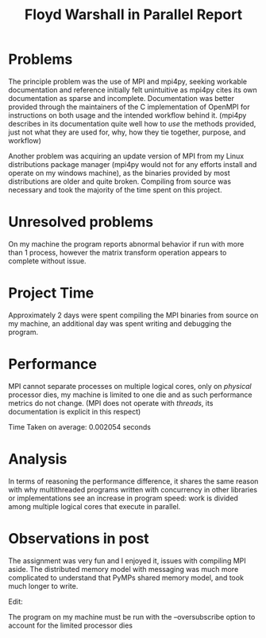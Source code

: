 #+TITLE: Floyd Warshall in Parallel Report

* Problems

  The principle problem was the use of MPI and mpi4py, seeking workable
  documentation and reference initially felt unintuitive as mpi4py cites its own
  documentation as sparse and incomplete. Documentation was better provided
  through the maintainers of the C implementation of OpenMPI for instructions on
  both usage and the intended workflow behind it. (mpi4py describes in its
  documentation quite well how to /use/ the methods provided, just not what they
  are used for, why, how they tie together, purpose, and workflow)

  Another problem was acquiring an update version of MPI from my Linux
  distributions package manager (mpi4py would not for any efforts install and
  operate on my windows machine), as the binaries provided by most distributions
  are older and quite broken. Compiling from source was necessary and took the
  majority of the time spent on this project.

* Unresolved problems

  On my machine the program reports abnormal behavior if run with more than 1
  process, however the matrix transform operation appears to complete without
  issue.

* Project Time

  Approximately 2 days were spent compiling the MPI binaries from
  source on my machine, an additional day was spent writing and debugging the
  program.

* Performance

  MPI cannot separate processes on multiple logical cores, only on /physical/
  processor dies, my machine is limited to one die and as such performance
  metrics do not change. (MPI does not operate with /threads/, its documentation
  is explicit in this respect)

  Time Taken on average: 0.002054 seconds

* Analysis

  In terms of reasoning the performance difference, it shares the same reason
  with why multithreaded programs written with concurrency in other libraries or
  implementations see an increase in program speed: work is divided among
  multiple logical cores that execute in parallel.

* Observations in post

  The assignment was very fun and I enjoyed it, issues with compiling MPI
  aside. The distributed memory model with messaging was much more complicated
  to understand that PyMPs shared memory model, and took much longer to write.
  
Edit:

The program on my machine must be run with the --oversubscribe option to account for the limited processor dies
